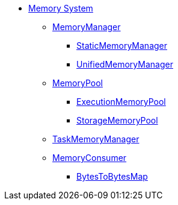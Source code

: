 * xref:index.adoc[Memory System]

** xref:MemoryManager.adoc[MemoryManager]
*** xref:StaticMemoryManager.adoc[StaticMemoryManager]
*** xref:UnifiedMemoryManager.adoc[UnifiedMemoryManager]

** xref:MemoryPool.adoc[MemoryPool]
*** xref:ExecutionMemoryPool.adoc[ExecutionMemoryPool]
*** xref:StorageMemoryPool.adoc[StorageMemoryPool]

** xref:TaskMemoryManager.adoc[TaskMemoryManager]

** xref:MemoryConsumer.adoc[MemoryConsumer]
*** xref:BytesToBytesMap.adoc[BytesToBytesMap]
